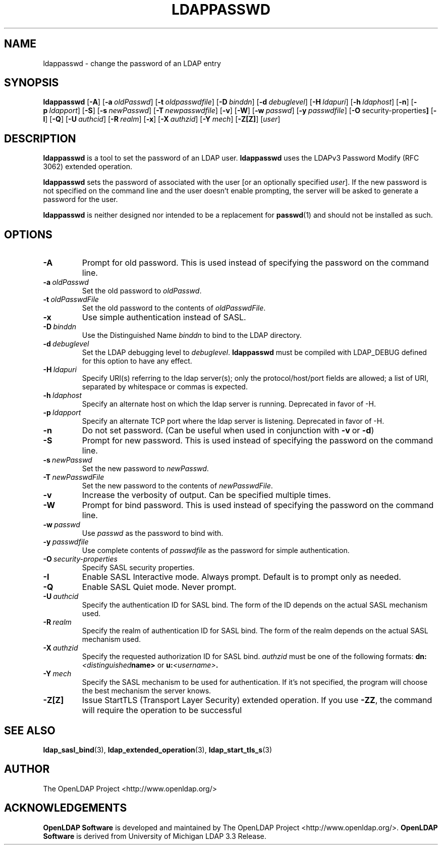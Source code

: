 .TH LDAPPASSWD 1 "2008/07/16" "OpenLDAP 2.4.11"
.\" $OpenLDAP: pkg/ldap/doc/man/man1/ldappasswd.1,v 1.39.2.5 2008/02/11 23:26:39 kurt Exp $
.\" Copyright 1998-2008 The OpenLDAP Foundation All Rights Reserved.
.\" Copying restrictions apply.  See COPYRIGHT/LICENSE.
.SH NAME
ldappasswd \- change the password of an LDAP entry
.SH SYNOPSIS
.B ldappasswd
[\c
.BR \-A ]
[\c
.BI \-a \ oldPasswd\fR]
[\c
.BI \-t \ oldpasswdfile\fR]
[\c
.BI \-D \ binddn\fR]
[\c
.BI \-d \ debuglevel\fR]
[\c
.BI \-H \ ldapuri\fR]
[\c
.BI \-h \ ldaphost\fR]
[\c
.BR \-n ]
[\c
.BI \-p \ ldapport\fR]
[\c
.BR \-S ]
[\c
.BI \-s \ newPasswd\fR]
[\c
.BI \-T \ newpasswdfile\fR]
[\c
.BR \-v ]
[\c
.BR \-W ]
[\c
.BI \-w \ passwd\fR]
[\c
.BI \-y \ passwdfile\fR]
[\c
.BR \-O \ security-properties ]
[\c
.BR \-I ]
[\c
.BR \-Q ]
[\c
.BI \-U \ authcid\fR]
[\c
.BI \-R \ realm\fR]
[\c
.BR \-x ]
[\c
.BI \-X \ authzid\fR]
[\c
.BI \-Y \ mech\fR]
[\c
.BR \-Z[Z] ]
[\c
.IR user ]
.SH DESCRIPTION
.B ldappasswd
is a tool to set the password of an LDAP user.
.B ldappasswd
uses the LDAPv3 Password Modify (RFC 3062) extended operation.
.LP
.B ldappasswd
sets the password of associated with the user [or an optionally
specified
.IR user ]. 
If the new
password is not specified on the command line and the user
doesn't enable prompting, the server will be asked to generate
a password for the user.
.LP
.B ldappasswd
is neither designed nor intended to be a replacement for
.BR passwd (1)
and should not be installed as such.
.SH OPTIONS
.TP
.BI \-A
Prompt for old password.
This is used instead of specifying the password on the command line.
.TP
.BI \-a \ oldPasswd
Set the old password to \fIoldPasswd\fP.
.TP
.BI \-t \ oldPasswdFile
Set the old password to the contents of \fIoldPasswdFile\fP.
.TP
.B \-x 
Use simple authentication instead of SASL.
.TP
.BI \-D \ binddn
Use the Distinguished Name \fIbinddn\fP to bind to the LDAP directory.
.TP
.BI \-d \ debuglevel
Set the LDAP debugging level to \fIdebuglevel\fP.
.B ldappasswd
must be compiled with LDAP_DEBUG defined for this option to have any effect.
.TP
.BI \-H \ ldapuri
Specify URI(s) referring to the ldap server(s); only the protocol/host/port
fields are allowed; a list of URI, separated by whitespace or commas
is expected.
.TP
.BI \-h \ ldaphost
Specify an alternate host on which the ldap server is running.
Deprecated in favor of -H.
.TP
.BI \-p \ ldapport
Specify an alternate TCP port where the ldap server is listening.
Deprecated in favor of -H.
.TP
.B \-n
Do not set password. (Can be useful when used in conjunction with
.BR \-v \ or
.BR \-d )
.TP
.BI \-S
Prompt for new password.
This is used instead of specifying the password on the command line.
.TP
.BI \-s \ newPasswd
Set the new password to \fInewPasswd\fP.
.TP
.BI \-T \ newPasswdFile
Set the new password to the contents of \fInewPasswdFile\fP.
.TP
.B \-v
Increase the verbosity of output.  Can be specified multiple times.
.TP
.BI \-W
Prompt for bind password.
This is used instead of specifying the password on the command line.
.TP
.BI \-w \ passwd
Use \fIpasswd\fP as the password to bind with.
.TP
.BI \-y \ passwdfile
Use complete contents of \fIpasswdfile\fP as the password for
simple authentication.
.TP
.BI \-O \ security-properties
Specify SASL security properties.
.TP
.B \-I
Enable SASL Interactive mode.  Always prompt.  Default is to prompt
only as needed.
.TP
.B \-Q
Enable SASL Quiet mode.  Never prompt.
.TP
.BI \-U \ authcid
Specify the authentication ID for SASL bind. The form of the ID
depends on the actual SASL mechanism used.
.TP
.BI \-R \ realm
Specify the realm of authentication ID for SASL bind. The form of the realm
depends on the actual SASL mechanism used.
.TP
.BI \-X \ authzid
Specify the requested authorization ID for SASL bind.
.I authzid
must be one of the following formats:
.BI dn: <distinguished name>
or
.BI u: <username>\fP.
.TP
.BI \-Y \ mech
Specify the SASL mechanism to be used for authentication. If it's not
specified, the program will choose the best mechanism the server knows.
.TP
.B \-Z[Z]
Issue StartTLS (Transport Layer Security) extended operation. If you use
.BR \-ZZ ,
the command will require the operation to be successful
.SH SEE ALSO
.BR ldap_sasl_bind (3),
.BR ldap_extended_operation (3),
.BR ldap_start_tls_s (3)
.SH AUTHOR
The OpenLDAP Project <http://www.openldap.org/>
.SH ACKNOWLEDGEMENTS
.\" Shared Project Acknowledgement Text
.B "OpenLDAP Software"
is developed and maintained by The OpenLDAP Project <http://www.openldap.org/>.
.B "OpenLDAP Software"
is derived from University of Michigan LDAP 3.3 Release.  
